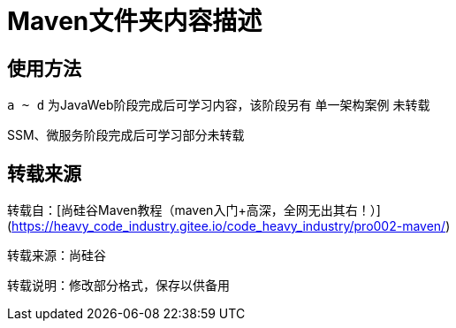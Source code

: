 = Maven文件夹内容描述

== 使用方法
`a ~ d` 为JavaWeb阶段完成后可学习内容，该阶段另有 `单一架构案例` 未转载

SSM、微服务阶段完成后可学习部分未转载

== 转载来源
转载自：[尚硅谷Maven教程（maven入门+高深，全网无出其右！）](https://heavy_code_industry.gitee.io/code_heavy_industry/pro002-maven/)  

转载来源：尚硅谷  

转载说明：修改部分格式，保存以供备用